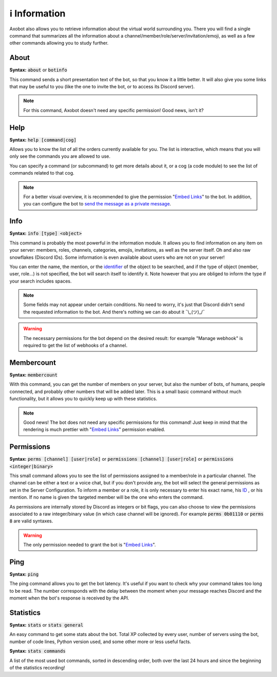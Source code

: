 ==============
ℹ️ Information
==============

Axobot also allows you to retrieve information about the virtual world surrounding you. There you will find a single command that summarizes all the information about a channel/member/role/server/invitation/emoji, as well as a few other commands allowing you to study further.


-----
About
-----

**Syntax:** :code:`about` or :code:`botinfo`

This command sends a short presentation text of the bot, so that you know it a little better. It will also give you some links that may be useful to you (like the one to invite the bot, or to access its Discord server).

.. note:: For this command, Axobot doesn't need any specific permission! Good news, isn't it?

----
Help
----

**Syntax:** :code:`help [command|cog]`

Allows you to know the list of all the orders currently available for you. The list is interactive, which means that you will only see the commands you are allowed to use.

You can specify a command (or subcommand) to get more details about it, or a cog (a code module) to see the list of commands related to that cog.

.. note:: For a better visual overview, it is recommended to give the permission "`Embed Links <perms.html#embed-links>`__" to the bot. In addition, you can configure the bot to `send the message as a private message <server.html#list-of-every-option>`_.

----
Info
----

**Syntax:** :code:`info [type] <object>`

This command is probably the most powerful in the information module. It allows you to find information on any item on your server: members, roles, channels, categories, emojis, invitations, as well as the server itself. Oh and also raw snowflakes (Discord IDs). Some information is even available about users who are not on your server!

You can enter the name, the mention, or the `identifier <https://support.discord.com/hc/en-us/articles/206346498-Where-can-I-find-my-User-Server-Message-ID->`_ of the object to be searched, and if the type of object (member, user, role...) is not specified, the bot will search itself to identify it. Note however that you are obliged to inform the type if your search includes spaces.

.. note:: Some fields may not appear under certain conditions. No need to worry, it's just that Discord didn't send the requested information to the bot. And there's nothing we can do about it ¯\\_(ツ)_/¯

.. warning:: The necessary permissions for the bot depend on the desired result: for example "Manage webhook" is required to get the list of webhooks of a channel.

-----------
Membercount
-----------

**Syntax:** :code:`membercount`

With this command, you can get the number of members on your server, but also the number of bots, of humans, people connected, and probably other numbers that will be added later. This is a small basic command without much functionality, but it allows you to quickly keep up with these statistics.

.. note:: Good news! The bot does not need any specific permissions for this command! Just keep in mind that the rendering is much prettier with "`Embed Links <perms.html#embed-links>`__" permission enabled.

-----------
Permissions
-----------

**Syntax:** :code:`perms [channel] [user|role]` or :code:`permissions [channel] [user|role]` or :code:`permissions <integer|binary>`

This small command allows you to see the list of permissions assigned to a member/role in a particular channel. The channel can be either a text or a voice chat, but if you don't provide any, the bot will select the general permissions as set in the Server Configuration. To inform a member or a role, it is only necessary to enter his exact name, his `ID <https://support.discord.com/hc/en-us/articles/206346498-Where-can-I-find-my-User-Server-Message-ID->`_ , or his mention. If no name is given the targeted member will be the one who enters the command.

As permissions are internally stored by Discord as integers or bit flags, you can also choose to view the permissions associated to a raw integer/binary value (in which case channel will be ignored). For example :code:`perms 0b01110` or :code:`perms 8` are valid syntaxes.

.. warning:: The only permission needed to grant the bot is "`Embed Links <perms.html#embed-links>`__".

----
Ping
----

**Syntax:** :code:`ping`

The ping command allows you to get the bot latency. It's useful if you want to check why your command takes too long to be read. The number corresponds with the delay between the moment when your message reaches Discord and the moment when the bot's response is received by the API.

----------
Statistics
----------

**Syntax:** :code:`stats` or :code:`stats general`

An easy command to get some stats about the bot. Total XP collected by every user, number of servers using the bot, number of code lines, Python version used, and some other more or less useful facts.

**Syntax:** :code:`stats commands`

A list of the most used bot commands, sorted in descending order, both over the last 24 hours and since the beginning of the statistics recording!

